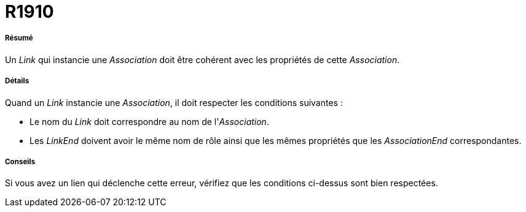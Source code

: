 // Disable all captions for figures.
:!figure-caption:
// Path to the stylesheet files
:stylesdir: .

[[R1910]]

[[r1910]]
= R1910

[[Résumé]]

[[résumé]]
===== Résumé

Un _Link_ qui instancie une _Association_ doit être cohérent avec les propriétés de cette _Association_.

[[Détails]]

[[détails]]
===== Détails

Quand un _Link_ instancie une _Association_, il doit respecter les conditions suivantes :

* Le nom du _Link_ doit correspondre au nom de l'_Association_.
* Les _LinkEnd_ doivent avoir le même nom de rôle ainsi que les mêmes propriétés que les _AssociationEnd_ correspondantes.

[[Conseils]]

[[conseils]]
===== Conseils

Si vous avez un lien qui déclenche cette erreur, vérifiez que les conditions ci-dessus sont bien respectées.


